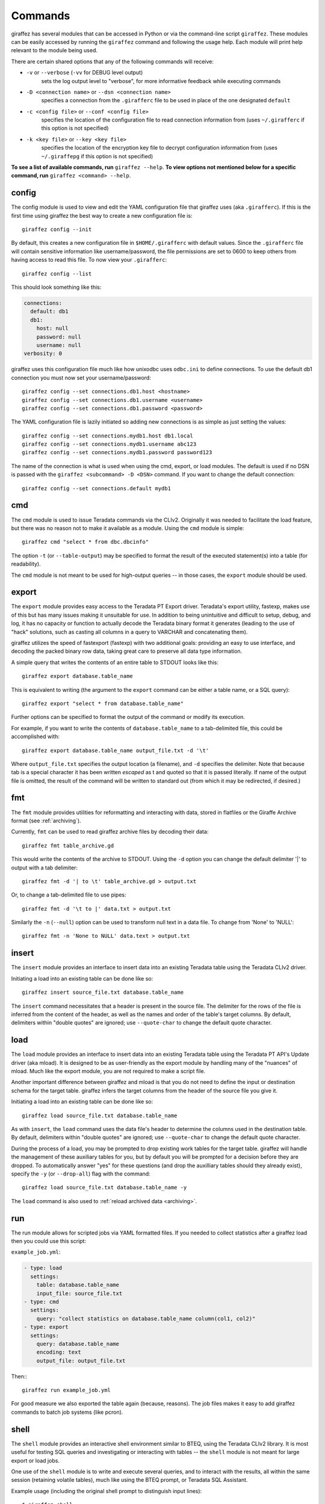 Commands
========

giraffez has several modules that can be accessed in Python or via the command-line script ``giraffez``. These modules can be easily accessed by running the ``giraffez`` command and following the usage help. Each module will print help relevant to the module being used.

There are certain shared options that any of the following commands will receive:

- ``-v`` or ``--verbose`` (``-vv`` for DEBUG level output) 
   sets the log output level to "verbose", for more informative feedback while executing commands
- ``-D <connection name>`` or ``--dsn <connection name>`` 
   specifies a connection from the ``.girafferc`` file to be used in place of the one designated ``default``
- ``-c <config file>`` or ``--conf <config file>`` 
   specifies the location of the configuration file to read connection information from (uses ``~/.girafferc`` if this option is not specified)
- ``-k <key file>`` or ``--key <key file>`` 
   specifies the location of the encryption key file to decrypt configuration information from (uses ``~/.giraffepg`` if this option is not specified)

**To see a list of available commands, run** ``giraffez --help``. **To view options not mentioned below for a specific command, run** ``giraffez <command> --help``.

.. _config-command:

config
------

The config module is used to view and edit the YAML configuration file that giraffez uses (aka ``.girafferc``). If this is the first time using giraffez the best way to create a new configuration file is::

    giraffez config --init

By default, this creates a new configuration file in ``$HOME/.girafferc`` with default values. Since the ``.girafferc`` file will contain sensitive information like username/password, the file permissions are set to 0600 to keep others from having access to read this file. To now view your ``.girafferc``::

    giraffez config --list

This should look something like this:

.. code-block:: yaml

   connections:
     default: db1
     db1:
       host: null
       password: null
       username: null
   verbosity: 0

giraffez uses this configuration file much like how unixodbc uses ``odbc.ini`` to define connections. To use the default db1 connection you must now set your username/password::

    giraffez config --set connections.db1.host <hostname>
    giraffez config --set connections.db1.username <username>
    giraffez config --set connections.db1.password <password>

The YAML configuration file is lazily initiated so adding new connections is as simple as just setting the values::

    giraffez config --set connections.mydb1.host db1.local
    giraffez config --set connections.mydb1.username abc123
    giraffez config --set connections.mydb1.password password123

The name of the connection is what is used when using the cmd, export, or load modules. The default is used if no DSN is passed with the ``giraffez <subcommand> -D <DSN>`` command. If you want to change the default connection::

    giraffez config --set connections.default mydb1

.. _cmd-command:

cmd
---

The ``cmd`` module is used to issue Teradata commands via the CLIv2. Originally it was needed to facilitate the load feature, but there was no reason not to make it available as a module. Using the ``cmd`` module is simple::

    giraffez cmd "select * from dbc.dbcinfo"

The option ``-t`` (or ``--table-output``) may be specified to format the result of the executed statement(s) into a table (for readability).

The ``cmd`` module is not meant to be used for high-output queries -- in those cases, the ``export`` module should be used.

.. _export-command:

export
------

The ``export`` module provides easy access to the Teradata PT Export driver. Teradata's export utility, fastexp, makes use of this but has many issues making it unsuitable for use. In addition to being unintuitive and difficult to setup, debug, and log, it has no capacity or function to actually decode the Teradata binary format it generates (leading to the use of "hack" solutions, such as casting all columns in a query to VARCHAR and concatenating them). 

giraffez utilizes the speed of fastexport (fastexp) with two additional goals: providing an easy to use interface, and decoding the packed binary row data, taking great care to preserve all data type information. 

A simple query that writes the contents of an entire table to STDOUT looks like this::

    giraffez export database.table_name

This is equivalent to writing (the argument to the ``export`` command can be either a table name, or a SQL query)::

    giraffez export "select * from database.table_name"

Further options can be specified to format the output of the command or modify its execution.

For example, if you want to write the contents of ``database.table_name`` to a tab-delimited file, this could be accomplished with::

    giraffez export database.table_name output_file.txt -d '\t'

Where ``output_file.txt`` specifies the output location (a filename), and ``-d`` specifies the delimiter. Note that because tab is a special character it has been written *escaped* as \t and quoted so that it is passed literally. If name of the output file is omitted, the result of the command will be written to standard out (from which it may be redirected, if desired.)

.. _fmt-command:

fmt
---

The ``fmt`` module provides utilities for reformatting and interacting with data, stored in flatfiles or the Giraffe Archive format (see :ref:`archiving`).

Currently, ``fmt`` can be used to read giraffez archive files by decoding their data::

    giraffez fmt table_archive.gd

This would write the contents of the archive to STDOUT. Using the ``-d`` option you can change the default delimiter '|' to output with a tab delimiter::

    giraffez fmt -d '| to \t' table_archive.gd > output.txt

Or, to change a tab-delimited file to use pipes::

    giraffez fmt -d '\t to |' data.txt > output.txt

Similarly the ``-n`` (``--null``) option can be used to transform null text in a data file. To change from 'None' to 'NULL'::

    giraffez fmt -n 'None to NULL' data.text > output.txt

.. _insert-command:

insert
----

The ``insert`` module provides an interface to insert data into an existing Teradata table using the Teradata CLIv2 driver.

Initiating a load into an existing table can be done like so::

    giraffez insert source_file.txt database.table_name

The ``insert`` command necessitates that a header is present in the source file. The delimiter for the rows of the file is inferred from the content of the header, as well as the names and order of the table's target columns.  By default, delimiters within "double quotes" are ignored; use ``--quote-char`` to change the default quote character.

.. _load-command:

load
-----

The ``load`` module provides an interface to insert data into an existing Teradata table using the Teradata PT API's Update driver (aka mload). It is designed to be as user-friendly as the export module by handling many of the "nuances" of mload. Much like the export module, you are not required to make a script file. 

Another important difference between giraffez and mload is that you do not need to define the input or destination schema for the target table. giraffez infers the target columns from the header of the source file you give it.

Initiating a load into an existing table can be done like so::

    giraffez load source_file.txt database.table_name

As with ``insert``, the ``load`` command uses the data file's header to determine the columns used in the destination table.  By default, delimiters within "double quotes" are ignored; use ``--quote-char`` to change the default quote character.

During the process of a load, you may be prompted to drop existing work tables for the target table. giraffez will handle the management of these auxiliary tables for you, but by default you will be prompted for a decision before they are dropped. To automatically answer "yes" for these questions (and drop the auxilliary tables should they already exist), specify the ``-y`` (or ``--drop-all``) flag with the command::

    giraffez load source_file.txt database.table_name -y

The ``load`` command is also used to :ref:`reload archived data <archiving>`.

.. _run-command:

run
---

The run module allows for scripted jobs via YAML formatted files. If you needed to collect statistics after a giraffez load then you could use this script:

``example_job.yml``:

.. code-block:: yaml

   - type: load 
     settings:
       table: database.table_name
       input_file: source_file.txt
   - type: cmd
     settings:
       query: "collect statistics on database.table_name column(col1, col2)"
   - type: export 
     settings:
       query: database.table_name
       encoding: text
       output_file: output_file.txt

Then:::

    giraffez run example_job.yml

For good measure we also exported the table again (because, reasons). The job files makes it easy to add giraffez commands to batch job systems (like pcron).

.. _shell-command:

shell
-----

The ``shell`` module provides an interactive shell environment similar to BTEQ, using the Teradata CLIv2 library. It is most useful for testing SQL queries and investigating or interacting with tables -- the ``shell`` module is not meant for large export or load jobs.

One use of the ``shell`` module is to write and execute several queries, and to interact with the results, all within the same session (retaining volatile tables), much like using the BTEQ prompt, or Teradata SQL Assistant.

Example usage (including the original shell prompt to distinguish input lines)::

    $ giraffez shell
    giraffez> help
    giraffez> table on
    giraffez> select * from dbc.dbcinfo
    ...

Here we are entering the giraffez shell, invoking the builtin "help" command, toggling table output "on" (can also be done by specifying ``-t`` or ``--table`` with ``giraffez shell``), and executing a SQL query.

.. _secret-command:

secret
------

The ``secret`` module is a convenient way to access sensitive data from your ``.girafferc``, such as passwords or other credentials::

    PROXY_USER="$(giraffez secret sso.username)"
    PROXY_PASS="$(giraffez secret sso.password)"
    export http_proxy='http://$PROXY_USER:$PROXY_PASS@proxy.example.com/'

When accessing settings from ``giraffez secret``, keys will first be checked relative to the root (for example, ``connections.db1.username``) and then attempted relative to the ``secure`` key -- above, the full path of the returned value is ``secure.sso.username``.

Any value set under the ``secure`` root key will be encrypted so that it can be used to protect any kind of sensitive information. While reading from ``secure`` can be accomplished from ``giraffez secret``, the values must be set by ``giraffez config`` like so::

    giraffez config --set secure.sso.username abc123
